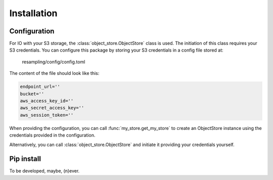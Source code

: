 Installation
============

Configuration
-------------

For IO with your S3 storage, the :class:`object_store.ObjectStore` class is
used. The initiation of this class requires your S3 credentials. You can
configure this package by storing your S3 credentials in a config file stored
at:

    resampling/config/config.toml

The content of the file should look like this:

.. code-block:: python

    endpoint_url=''
    bucket=''
    aws_access_key_id=''
    aws_secret_access_key=''
    aws_session_token=''

When providing the configuration, you can call :func:`my_store.get_my_store` to
create an ObjectStore instance using the credentials provided in the
configuration.

Alternatively, you can call :class:`object_store.ObjectStore` and initiate it
providing your credentials yourself.

Pip install
-----------

To be developed, maybe, (n)ever.


